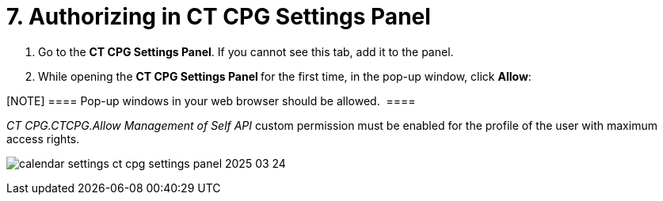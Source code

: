 = 7. Authorizing in CT CPG Settings Panel

. Go to the *CT CPG Settings Panel*. If you cannot see this tab, add it
to the panel.
. While opening the **CT CPG Settings Panel **for the first time, in the
pop-up window, click *Allow*:

[NOTE] ==== Pop-up windows in your web browser should be
allowed.  ====

__CT CPG.CTCPG.Allow Management of Self API __custom permission must be
enabled for the profile of the user with maximum access rights.

image:calendar-settings-ct-cpg-settings-panel-2025-03-24.png[]
